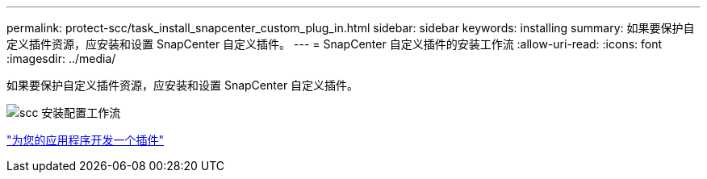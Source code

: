 ---
permalink: protect-scc/task_install_snapcenter_custom_plug_in.html 
sidebar: sidebar 
keywords: installing 
summary: 如果要保护自定义插件资源，应安装和设置 SnapCenter 自定义插件。 
---
= SnapCenter 自定义插件的安装工作流
:allow-uri-read: 
:icons: font
:imagesdir: ../media/


[role="lead"]
如果要保护自定义插件资源，应安装和设置 SnapCenter 自定义插件。

image::../media/scc_install_configure_workflow.png[scc 安装配置工作流]

link:concept_develop_a_plug_in_for_your_application.html["为您的应用程序开发一个插件"]
